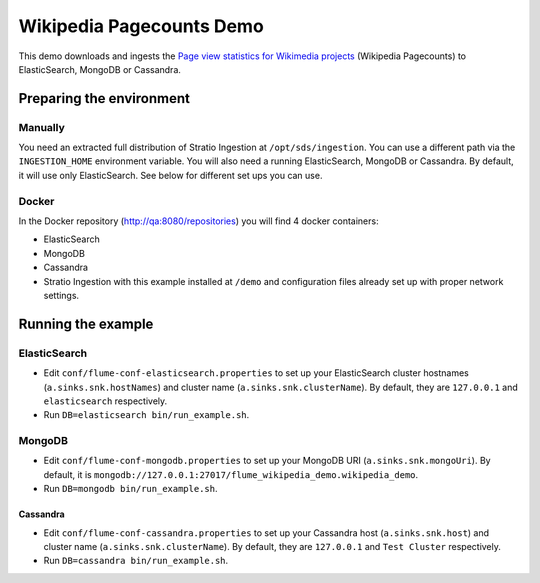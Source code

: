 Wikipedia Pagecounts Demo
*************************

This demo downloads and ingests the `Page view statistics for Wikimedia
projects`_ (Wikipedia Pagecounts) to ElasticSearch, MongoDB or
Cassandra.

Preparing the environment
=========================

Manually
--------

You need an extracted full distribution of Stratio Ingestion at
``/opt/sds/ingestion``. You can use a different path via the
``INGESTION_HOME`` environment variable. You will also need a running
ElasticSearch, MongoDB or Cassandra. By default, it will use only
ElasticSearch. See below for different set ups you can use.

Docker
------

In the Docker repository (http://qa:8080/repositories) you will find 4 docker containers:

-  ElasticSearch
-  MongoDB
-  Cassandra
-  Stratio Ingestion with this example installed at ``/demo`` and
   configuration files already set up with proper network settings.

Running the example
===================

ElasticSearch
-------------

-  Edit ``conf/flume-conf-elasticsearch.properties`` to set up your
   ElasticSearch cluster hostnames (``a.sinks.snk.hostNames``) and
   cluster name (``a.sinks.snk.clusterName``). By default, they are
   ``127.0.0.1`` and ``elasticsearch`` respectively.
-  Run ``DB=elasticsearch bin/run_example.sh``.

MongoDB
-------

-  Edit ``conf/flume-conf-mongodb.properties`` to set up your MongoDB
   URI (``a.sinks.snk.mongoUri``). By default, it is
   ``mongodb://127.0.0.1:27017/flume_wikipedia_demo.wikipedia_demo``.
-  Run ``DB=mongodb bin/run_example.sh``.

Cassandra
^^^^^^^^^

-  Edit ``conf/flume-conf-cassandra.properties`` to set up your
   Cassandra host (``a.sinks.snk.host``) and cluster name
   (``a.sinks.snk.clusterName``). By default, they are ``127.0.0.1`` and
   ``Test Cluster`` respectively.
-  Run ``DB=cassandra bin/run_example.sh``.

.. _Page view statistics for Wikimedia projects: https://dumps.wikimedia.org/other/pagecounts-raw/
.. _Docker: https://www.docker.io/
.. _Fig: http://www.fig.sh/install.html